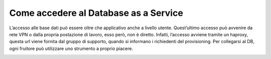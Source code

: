 
**Come accedere al Database as a Service**
******************************************

L’accesso alle base dati può essere oltre che applicativo anche a livello utente. Quest’ultimo accesso può avvenire
da rete VPN o dalla propria postazione di lavoro, esso però, non è diretto. Infatti, l’accesso avviene tramite un haproxy,
questa url viene fornita dal gruppo di supporto, quando si informano i richiedenti del provisioning.
Per collegarsi al DB, ogni fruitore può utilizzare uno strumento a proprio piacere.


.. image:: img/DBAAS_collegarsi.png
